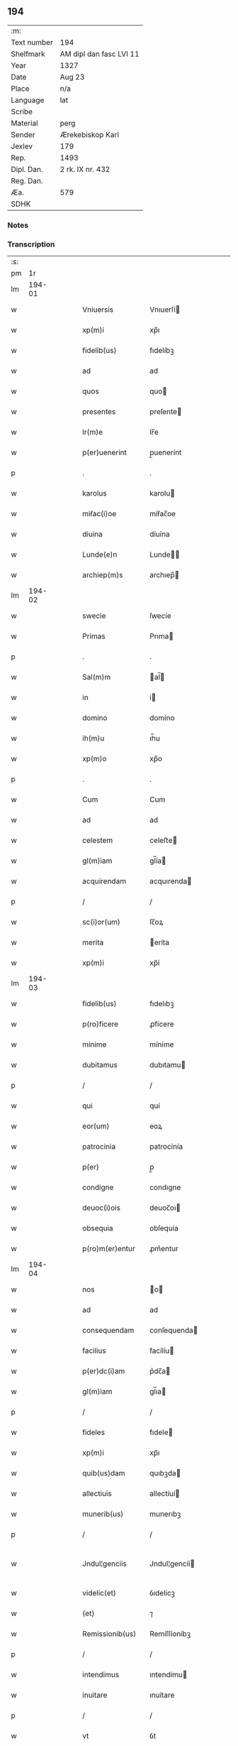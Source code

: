 ** 194
| :m:         |                         |
| Text number | 194                     |
| Shelfmark   | AM dipl dan fasc LVI 11 |
| Year        | 1327                    |
| Date        | Aug 23                  |
| Place       | n/a                     |
| Language    | lat                     |
| Scribe      |                         |
| Material    | perg                    |
| Sender      | Ærekebiskop Karl        |
| Jexlev      | 179                     |
| Rep.        | 1493                    |
| Dipl. Dan.  | 2 rk. IX nr. 432        |
| Reg. Dan.   |                         |
| Æa.         | 579                     |
| SDHK        |                         |

*** Notes


*** Transcription
| :s: |        |   |   |   |   |                     |                 |   |   |   |   |     |   |   |    |               |
| pm  |     1r |   |   |   |   |                     |                 |   |   |   |   |     |   |   |    |               |
| lm  | 194-01 |   |   |   |   |                     |                 |   |   |   |   |     |   |   |    |               |
| w   |        |   |   |   |   | Vniuersis           | Vnıuerſí       |   |   |   |   | lat |   |   |    |        194-01 |
| w   |        |   |   |   |   | xp(m)i              | xp̅ı             |   |   |   |   | lat |   |   | =  |        194-01 |
| w   |        |   |   |   |   | fidelib(us)         | fıdelíbꝫ        |   |   |   |   | lat |   |   | == |        194-01 |
| w   |        |   |   |   |   | ad                  | ad              |   |   |   |   | lat |   |   |    |        194-01 |
| w   |        |   |   |   |   | quos                | quo            |   |   |   |   | lat |   |   |    |        194-01 |
| w   |        |   |   |   |   | presentes           | preſente       |   |   |   |   | lat |   |   |    |        194-01 |
| w   |        |   |   |   |   | lr(m)e              | lr̅e             |   |   |   |   | lat |   |   |    |        194-01 |
| w   |        |   |   |   |   | p(er)uenerint       | p̲uenerínt       |   |   |   |   | lat |   |   |    |        194-01 |
| p   |        |   |   |   |   | .                   | .               |   |   |   |   | lat |   |   |    |        194-01 |
| w   |        |   |   |   |   | karolus             | karolu         |   |   |   |   | lat |   |   |    |        194-01 |
| w   |        |   |   |   |   | miẜac(i)oe          | míẜac̅oe         |   |   |   |   | lat |   |   |    |        194-01 |
| w   |        |   |   |   |   | diuina              | díuína          |   |   |   |   | lat |   |   |    |        194-01 |
| w   |        |   |   |   |   | Lunde(e)n           | Lunde̅          |   |   |   |   | lat |   |   |    |        194-01 |
| w   |        |   |   |   |   | archiep(m)s         | archıep̅        |   |   |   |   | lat |   |   |    |        194-01 |
| lm  | 194-02 |   |   |   |   |                     |                 |   |   |   |   |     |   |   |    |               |
| w   |        |   |   |   |   | swecie              | ſwecíe          |   |   |   |   | lat |   |   |    |        194-02 |
| w   |        |   |   |   |   | Primas              | Prıma          |   |   |   |   | lat |   |   |    |        194-02 |
| p   |        |   |   |   |   | .                   | .               |   |   |   |   | lat |   |   |    |        194-02 |
| w   |        |   |   |   |   | Sal(m)m             | al̅            |   |   |   |   | lat |   |   |    |        194-02 |
| w   |        |   |   |   |   | in                  | í              |   |   |   |   | lat |   |   |    |        194-02 |
| w   |        |   |   |   |   | domino              | domíno          |   |   |   |   | lat |   |   |    |        194-02 |
| w   |        |   |   |   |   | ih(m)u              | ıh̅u             |   |   |   |   | lat |   |   |    |        194-02 |
| w   |        |   |   |   |   | xp(m)o              | xp̅o             |   |   |   |   | lat |   |   |    |        194-02 |
| p   |        |   |   |   |   | .                   | .               |   |   |   |   | lat |   |   |    |        194-02 |
| w   |        |   |   |   |   | Cum                 | Cum             |   |   |   |   | lat |   |   |    |        194-02 |
| w   |        |   |   |   |   | ad                  | ad              |   |   |   |   | lat |   |   |    |        194-02 |
| w   |        |   |   |   |   | celestem            | celeﬅe         |   |   |   |   | lat |   |   |    |        194-02 |
| w   |        |   |   |   |   | gl(m)iam            | gl̅ía           |   |   |   |   | lat |   |   |    |        194-02 |
| w   |        |   |   |   |   | acquirendam         | acquırenda     |   |   |   |   | lat |   |   |    |        194-02 |
| p   |        |   |   |   |   | /                   | /               |   |   |   |   | lat |   |   |    |        194-02 |
| w   |        |   |   |   |   | sc(i)or(um)         | ſc̅oꝝ            |   |   |   |   | lat |   |   |    |        194-02 |
| w   |        |   |   |   |   | merita              | eríta          |   |   |   |   | lat |   |   |    |        194-02 |
| w   |        |   |   |   |   | xp(m)i              | xp̅í             |   |   |   |   | lat |   |   |    |        194-02 |
| lm  | 194-03 |   |   |   |   |                     |                 |   |   |   |   |     |   |   |    |               |
| w   |        |   |   |   |   | fidelib(us)         | fıdelıbꝫ        |   |   |   |   | lat |   |   |    |        194-03 |
| w   |        |   |   |   |   | p(ro)ficere         | ꝓfícere         |   |   |   |   | lat |   |   |    |        194-03 |
| w   |        |   |   |   |   | minime              | míníme          |   |   |   |   | lat |   |   |    |        194-03 |
| w   |        |   |   |   |   | dubitamus           | dubıtamu       |   |   |   |   | lat |   |   |    |        194-03 |
| p   |        |   |   |   |   | /                   | /               |   |   |   |   | lat |   |   |    |        194-03 |
| w   |        |   |   |   |   | qui                 | quí             |   |   |   |   | lat |   |   |    |        194-03 |
| w   |        |   |   |   |   | eor(um)             | eoꝝ             |   |   |   |   | lat |   |   |    |        194-03 |
| w   |        |   |   |   |   | patrocinia          | patrocínía      |   |   |   |   | lat |   |   |    |        194-03 |
| w   |        |   |   |   |   | p(er)               | p̲               |   |   |   |   | lat |   |   |    |        194-03 |
| w   |        |   |   |   |   | condigne            | condıgne        |   |   |   |   | lat |   |   |    |        194-03 |
| w   |        |   |   |   |   | deuoc(i)ois         | deuoc̅oı        |   |   |   |   | lat |   |   |    |        194-03 |
| w   |        |   |   |   |   | obsequia            | obſequía        |   |   |   |   | lat |   |   |    |        194-03 |
| w   |        |   |   |   |   | p(ro)m(er)entur     | ꝓm͛entur         |   |   |   |   | lat |   |   |    |        194-03 |
| lm  | 194-04 |   |   |   |   |                     |                 |   |   |   |   |     |   |   |    |               |
| w   |        |   |   |   |   | nos                 | o             |   |   |   |   | lat |   |   |    |        194-04 |
| w   |        |   |   |   |   | ad                  | ad              |   |   |   |   | lat |   |   |    |        194-04 |
| w   |        |   |   |   |   | consequendam        | conſequenda    |   |   |   |   | lat |   |   |    |        194-04 |
| w   |        |   |   |   |   | facilius            | facílíu        |   |   |   |   | lat |   |   |    |        194-04 |
| w   |        |   |   |   |   | p(er)dc(i)am        | p͛dc̅a           |   |   |   |   | lat |   |   |    |        194-04 |
| w   |        |   |   |   |   | gl(m)iam            | gl̅ıa           |   |   |   |   | lat |   |   |    |        194-04 |
| p   |        |   |   |   |   | /                   | /               |   |   |   |   | lat |   |   |    |        194-04 |
| w   |        |   |   |   |   | fideles             | fıdele         |   |   |   |   | lat |   |   |    |        194-04 |
| w   |        |   |   |   |   | xp(m)i              | xp̅ı             |   |   |   |   | lat |   |   |    |        194-04 |
| w   |        |   |   |   |   | quib(us)dam         | quıbꝫda        |   |   |   |   | lat |   |   |    |        194-04 |
| w   |        |   |   |   |   | allectiuis          | allectíuí      |   |   |   |   | lat |   |   |    |        194-04 |
| w   |        |   |   |   |   | munerib(us)         | munerıbꝫ        |   |   |   |   | lat |   |   |    |        194-04 |
| p   |        |   |   |   |   | /                   | /               |   |   |   |   | lat |   |   |    |        194-04 |
| w   |        |   |   |   |   | Jndul¦genciis       | Jndul¦gencíí   |   |   |   |   | lat |   |   |    | 194-04—194-05 |
| w   |        |   |   |   |   | videlic(et)         | ỽıdelícꝫ        |   |   |   |   | lat |   |   |    |        194-05 |
| w   |        |   |   |   |   | (et)                | ⁊               |   |   |   |   | lat |   |   |    |        194-05 |
| w   |        |   |   |   |   | Remissionib(us)     | Remíſſíoníbꝫ    |   |   |   |   | lat |   |   |    |        194-05 |
| p   |        |   |   |   |   | /                   | /               |   |   |   |   | lat |   |   |    |        194-05 |
| w   |        |   |   |   |   | intendimus          | ıntendímu      |   |   |   |   | lat |   |   |    |        194-05 |
| w   |        |   |   |   |   | inuitare            | ınuítare        |   |   |   |   | lat |   |   |    |        194-05 |
| p   |        |   |   |   |   | /                   | /               |   |   |   |   | lat |   |   |    |        194-05 |
| w   |        |   |   |   |   | vt                  | ỽt              |   |   |   |   | lat |   |   |    |        194-05 |
| w   |        |   |   |   |   | diuine              | díuıne          |   |   |   |   | lat |   |   |    |        194-05 |
| w   |        |   |   |   |   | gr(m)e              | gr̅e             |   |   |   |   | lat |   |   |    |        194-05 |
| w   |        |   |   |   |   | Reddi               | Reddí           |   |   |   |   | lat |   |   |    |        194-05 |
| w   |        |   |   |   |   | ualeant             | ualeant         |   |   |   |   | lat |   |   |    |        194-05 |
| w   |        |   |   |   |   | apciores            | apcíoꝛe        |   |   |   |   | lat |   |   |    |        194-05 |
| lm  | 194-06 |   |   |   |   |                     |                 |   |   |   |   |     |   |   |    |               |
| w   |        |   |   |   |   | Cupientes           | Cupıente       |   |   |   |   | lat |   |   |    |        194-06 |
| w   |        |   |   |   |   | igit(ur)            | ígít᷑            |   |   |   |   | lat |   |   |    |        194-06 |
| p   |        |   |   |   |   | /                   | /               |   |   |   |   | lat |   |   |    |        194-06 |
| w   |        |   |   |   |   | ut                  | ut              |   |   |   |   | lat |   |   |    |        194-06 |
| w   |        |   |   |   |   | Eccl(m)ia           | ccl̅ıa          |   |   |   |   | lat |   |   |    |        194-06 |
| w   |        |   |   |   |   | soror(um)           | oꝛoꝝ           |   |   |   |   | lat |   |   |    |        194-06 |
| w   |        |   |   |   |   | sancte              | ſancte          |   |   |   |   | lat |   |   |    |        194-06 |
| w   |        |   |   |   |   | Clare               | Clare           |   |   |   |   | lat |   |   |    |        194-06 |
| w   |        |   |   |   |   | in                  | í              |   |   |   |   | lat |   |   |    |        194-06 |
| w   |        |   |   |   |   | Ciuitate            | Cíuítate        |   |   |   |   | lat |   |   |    |        194-06 |
| w   |        |   |   |   |   | Roskilde(e)n        | Roſkılde̅       |   |   |   |   | lat |   |   |    |        194-06 |
| w   |        |   |   |   |   | congruis            | congruí        |   |   |   |   | lat |   |   |    |        194-06 |
| w   |        |   |   |   |   | honorib(us)         | honoꝛıbꝫ        |   |   |   |   | lat |   |   |    |        194-06 |
| lm  | 194-07 |   |   |   |   |                     |                 |   |   |   |   |     |   |   |    |               |
| w   |        |   |   |   |   | freq(uod)(m)tet(ur) | freꝙ̅tet᷑         |   |   |   |   | lat |   |   |    |        194-07 |
| p   |        |   |   |   |   | /                   | /               |   |   |   |   | lat |   |   |    |        194-07 |
| w   |        |   |   |   |   | ac                  | ac              |   |   |   |   | lat |   |   |    |        194-07 |
| w   |        |   |   |   |   | sororib(us)         | ſoꝛoꝛíbꝫ        |   |   |   |   | lat |   |   |    |        194-07 |
| w   |        |   |   |   |   | ibidem              | ıbıde          |   |   |   |   | lat |   |   |    |        194-07 |
| w   |        |   |   |   |   | quib(us)            | quíbꝫ           |   |   |   |   | lat |   |   |    |        194-07 |
| w   |        |   |   |   |   | no(m)               | no̅              |   |   |   |   | lat |   |   |    |        194-07 |
| w   |        |   |   |   |   | est                 | eﬅ              |   |   |   |   | lat |   |   |    |        194-07 |
| w   |        |   |   |   |   | licitum             | lícítu         |   |   |   |   | lat |   |   |    |        194-07 |
| w   |        |   |   |   |   | ex(ra)              | exᷓ              |   |   |   |   | lat |   |   |    |        194-07 |
| w   |        |   |   |   |   | suum                | uu            |   |   |   |   | lat |   |   |    |        194-07 |
| w   |        |   |   |   |   | locum               | locu           |   |   |   |   | lat |   |   |    |        194-07 |
| w   |        |   |   |   |   | p(ro)               | ꝓ               |   |   |   |   | lat |   |   |    |        194-07 |
| w   |        |   |   |   |   | earum               | earu           |   |   |   |   | lat |   |   |    |        194-07 |
| w   |        |   |   |   |   | victualib(us)       | ỽıctualıbꝫ      |   |   |   |   | lat |   |   |    |        194-07 |
| w   |        |   |   |   |   | euaga¦ri            | euaga¦rí        |   |   |   |   | lat |   |   |    | 194-07—194-08 |
| p   |        |   |   |   |   | /                   | /               |   |   |   |   | lat |   |   |    |        194-08 |
| w   |        |   |   |   |   | piis                | píí            |   |   |   |   | lat |   |   |    |        194-08 |
| w   |        |   |   |   |   | xp(m)i              | xp̅ı             |   |   |   |   | lat |   |   | =  |        194-08 |
| w   |        |   |   |   |   | fidelium            | fıdelíu        |   |   |   |   | lat |   |   | == |        194-08 |
| w   |        |   |   |   |   | elemosinis          | elemoſíní      |   |   |   |   | lat |   |   |    |        194-08 |
| w   |        |   |   |   |   | succurrat(ur)       | uccurrat᷑       |   |   |   |   | lat |   |   |    |        194-08 |
| p   |        |   |   |   |   | /                   | /               |   |   |   |   | lat |   |   |    |        194-08 |
| w   |        |   |   |   |   | Omnib(us)           | Omnıbꝫ          |   |   |   |   | lat |   |   |    |        194-08 |
| w   |        |   |   |   |   | vere                | ỽere            |   |   |   |   | lat |   |   |    |        194-08 |
| w   |        |   |   |   |   | penitentib(us)      | penítentíbꝫ     |   |   |   |   | lat |   |   |    |        194-08 |
| w   |        |   |   |   |   | (et)                | ⁊               |   |   |   |   | lat |   |   |    |        194-08 |
| w   |        |   |   |   |   | Confessis           | Confeſſí       |   |   |   |   | lat |   |   |    |        194-08 |
| p   |        |   |   |   |   | /                   | /               |   |   |   |   | lat |   |   |    |        194-08 |
| w   |        |   |   |   |   | seu                 | eu             |   |   |   |   | lat |   |   |    |        194-08 |
| w   |        |   |   |   |   | se                  | e              |   |   |   |   | lat |   |   |    |        194-08 |
| lm  | 194-09 |   |   |   |   |                     |                 |   |   |   |   |     |   |   |    |               |
| w   |        |   |   |   |   | ad                  | ad              |   |   |   |   | lat |   |   |    |        194-09 |
| w   |        |   |   |   |   | indulgentiarum      | ındulgentíaru  |   |   |   |   | lat |   |   |    |        194-09 |
| w   |        |   |   |   |   | p(er)cepc(i)oem     | p̲cepc̅oe        |   |   |   |   | lat |   |   |    |        194-09 |
| w   |        |   |   |   |   | infra               | ınfra           |   |   |   |   | lat |   |   |    |        194-09 |
| w   |        |   |   |   |   | spaciu(m)           | ſpacíu̅          |   |   |   |   | lat |   |   |    |        194-09 |
| w   |        |   |   |   |   | decem               | dece           |   |   |   |   | lat |   |   |    |        194-09 |
| w   |        |   |   |   |   | dierum              | díeru          |   |   |   |   | lat |   |   |    |        194-09 |
| w   |        |   |   |   |   | post                | poﬅ             |   |   |   |   | lat |   |   |    |        194-09 |
| w   |        |   |   |   |   | Recitac(i)oem       | Recítac̅oe      |   |   |   |   | lat |   |   |    |        194-09 |
| w   |        |   |   |   |   | p(er)senciu(m)      | p͛ſencıu̅         |   |   |   |   | lat |   |   |    |        194-09 |
| p   |        |   |   |   |   | /                   | /               |   |   |   |   | lat |   |   |    |        194-09 |
| w   |        |   |   |   |   | p(er)               | p̲               |   |   |   |   | lat |   |   |    |        194-09 |
| w   |        |   |   |   |   | veram               | ỽera           |   |   |   |   | lat |   |   |    |        194-09 |
| lm  | 194-10 |   |   |   |   |                     |                 |   |   |   |   |     |   |   |    |               |
| w   |        |   |   |   |   | confessionem        | confeſſíone    |   |   |   |   | lat |   |   |    |        194-10 |
| w   |        |   |   |   |   | Coaptantib(us)      | Coaptantıbꝫ     |   |   |   |   | lat |   |   |    |        194-10 |
| p   |        |   |   |   |   | /                   | /               |   |   |   |   | lat |   |   |    |        194-10 |
| w   |        |   |   |   |   | qui                 | quí             |   |   |   |   | lat |   |   |    |        194-10 |
| w   |        |   |   |   |   | dc(i)am             | dc̅a            |   |   |   |   | lat |   |   |    |        194-10 |
| w   |        |   |   |   |   | Eccl(m)iam          | ccl̅ıa         |   |   |   |   | lat |   |   |    |        194-10 |
| w   |        |   |   |   |   | singl(m)is          | ıngl̅ı         |   |   |   |   | lat |   |   |    |        194-10 |
| w   |        |   |   |   |   | sollempnitatib(us)  | ſollempnítatíbꝫ |   |   |   |   | lat |   |   |    |        194-10 |
| p   |        |   |   |   |   | /                   | /               |   |   |   |   | lat |   |   |    |        194-10 |
| w   |        |   |   |   |   | dieb(us)            | díebꝫ           |   |   |   |   | lat |   |   |    |        194-10 |
| w   |        |   |   |   |   | d(omi)nicis         | dn̅ící          |   |   |   |   | lat |   |   |    |        194-10 |
| w   |        |   |   |   |   | (et)                | ⁊               |   |   |   |   | lat |   |   |    |        194-10 |
| w   |        |   |   |   |   | festiuis            | feﬅíuí         |   |   |   |   | lat |   |   |    |        194-10 |
| lm  | 194-11 |   |   |   |   |                     |                 |   |   |   |   |     |   |   |    |               |
| w   |        |   |   |   |   | deuocionis          | deuocıoní      |   |   |   |   | lat |   |   |    |        194-11 |
| w   |        |   |   |   |   | causa               | cauſa           |   |   |   |   | lat |   |   |    |        194-11 |
| w   |        |   |   |   |   | visitauerint        | ỽıſıtauerínt    |   |   |   |   | lat |   |   |    |        194-11 |
| w   |        |   |   |   |   | annuatim            | annuatí        |   |   |   |   | lat |   |   |    |        194-11 |
| p   |        |   |   |   |   | /                   | /               |   |   |   |   | lat |   |   |    |        194-11 |
| w   |        |   |   |   |   | ibi q(ue)           | ıbí qꝫ          |   |   |   |   | lat |   |   |    |        194-11 |
| w   |        |   |   |   |   | missam              | ıſſa          |   |   |   |   | lat |   |   |    |        194-11 |
| w   |        |   |   |   |   | u(e)l               | ul̅              |   |   |   |   | lat |   |   |    |        194-11 |
| w   |        |   |   |   |   | ẜmonem              | ẜmone          |   |   |   |   | lat |   |   |    |        194-11 |
| w   |        |   |   |   |   | audierint           | audíerínt       |   |   |   |   | lat |   |   |    |        194-11 |
| p   |        |   |   |   |   | /                   | /               |   |   |   |   | lat |   |   |    |        194-11 |
| w   |        |   |   |   |   | quiq(ue)            | quíqꝫ           |   |   |   |   | lat |   |   |    |        194-11 |
| w   |        |   |   |   |   | Cymi¦teriu(m)       | Cẏmí¦teríu̅      |   |   |   |   | lat |   |   |    | 194-11—194-12 |
| w   |        |   |   |   |   | p(er)dc(i)e         | p͛dc̅e            |   |   |   |   | lat |   |   |    |        194-12 |
| w   |        |   |   |   |   | Eccl(m)ie           | ccl̅íe          |   |   |   |   | lat |   |   |    |        194-12 |
| p   |        |   |   |   |   | /                   | /               |   |   |   |   | lat |   |   |    |        194-12 |
| w   |        |   |   |   |   | circueundo          | círcueundo      |   |   |   |   | lat |   |   |    |        194-12 |
| p   |        |   |   |   |   | /                   | /               |   |   |   |   | lat |   |   |    |        194-12 |
| w   |        |   |   |   |   | d(omi)nicam         | dn̅ıca          |   |   |   |   | lat |   |   |    |        194-12 |
| w   |        |   |   |   |   | orac(i)oem          | oꝛac̅oe         |   |   |   |   | lat |   |   |    |        194-12 |
| w   |        |   |   |   |   | cum                 | cu             |   |   |   |   | lat |   |   |    |        194-12 |
| w   |        |   |   |   |   | salutac(i)oe        | ſalutac̅oe       |   |   |   |   | lat |   |   |    |        194-12 |
| w   |        |   |   |   |   | b(m)e               | b̅e              |   |   |   |   | lat |   |   |    |        194-12 |
| w   |        |   |   |   |   | virginis            | ỽírgíní        |   |   |   |   | lat |   |   |    |        194-12 |
| w   |        |   |   |   |   | dixerint            | dıxerínt        |   |   |   |   | lat |   |   |    |        194-12 |
| w   |        |   |   |   |   | p(ro)               | ꝓ               |   |   |   |   | lat |   |   |    |        194-12 |
| w   |        |   |   |   |   | fidelib(us)         | fıdelıbꝫ        |   |   |   |   | lat |   |   |    |        194-12 |
| lm  | 194-13 |   |   |   |   |                     |                 |   |   |   |   |     |   |   |    |               |
| w   |        |   |   |   |   | dei                 | deí             |   |   |   |   | lat |   |   |    |        194-13 |
| w   |        |   |   |   |   | defunctis           | defunctí       |   |   |   |   | lat |   |   |    |        194-13 |
| p   |        |   |   |   |   | /                   | /               |   |   |   |   | lat |   |   |    |        194-13 |
| w   |        |   |   |   |   | quor(um)            | quoꝝ            |   |   |   |   | lat |   |   |    |        194-13 |
| w   |        |   |   |   |   | corp(er)a           | coꝛp̲a           |   |   |   |   | lat |   |   |    |        194-13 |
| w   |        |   |   |   |   | inibi               | íníbí           |   |   |   |   | lat |   |   |    |        194-13 |
| w   |        |   |   |   |   | ac                  | ac              |   |   |   |   | lat |   |   |    |        194-13 |
| w   |        |   |   |   |   | in                  | ín              |   |   |   |   | lat |   |   |    |        194-13 |
| w   |        |   |   |   |   | aliis               | alíí           |   |   |   |   | lat |   |   |    |        194-13 |
| w   |        |   |   |   |   | piis                | píí            |   |   |   |   | lat |   |   |    |        194-13 |
| w   |        |   |   |   |   | locis               | locí           |   |   |   |   | lat |   |   |    |        194-13 |
| w   |        |   |   |   |   | Requiescunt         | Requíeſcunt     |   |   |   |   | lat |   |   |    |        194-13 |
| p   |        |   |   |   |   | /                   | /               |   |   |   |   | lat |   |   |    |        194-13 |
| w   |        |   |   |   |   | seu                 | eu             |   |   |   |   | lat |   |   |    |        194-13 |
| w   |        |   |   |   |   | qui                 | quí             |   |   |   |   | lat |   |   |    |        194-13 |
| w   |        |   |   |   |   | ad                  | ad              |   |   |   |   | lat |   |   |    |        194-13 |
| w   |        |   |   |   |   | fabricam            | fabꝛıca        |   |   |   |   | lat |   |   |    |        194-13 |
| w   |        |   |   |   |   | eius¦dem            | eıuſ¦de        |   |   |   |   | lat |   |   |    | 194-13—194-14 |
| w   |        |   |   |   |   | eccl(es)ie          | eccl̅ıe          |   |   |   |   | lat |   |   |    |        194-14 |
| p   |        |   |   |   |   | /                   | /               |   |   |   |   | lat |   |   |    |        194-14 |
| w   |        |   |   |   |   | u(e)l               | ul̅              |   |   |   |   | lat |   |   |    |        194-14 |
| w   |        |   |   |   |   | alior(um)           | alíoꝝ           |   |   |   |   | lat |   |   |    |        194-14 |
| w   |        |   |   |   |   | edificior(um)       | edıfícíoꝝ       |   |   |   |   | lat |   |   |    |        194-14 |
| w   |        |   |   |   |   | Rep(er)ac(i)oem     | Rep̲ac̅oe        |   |   |   |   | lat |   |   |    |        194-14 |
| p   |        |   |   |   |   | /                   | /               |   |   |   |   | lat |   |   |    |        194-14 |
| w   |        |   |   |   |   | (et)                | ⁊               |   |   |   |   | lat |   |   |    |        194-14 |
| w   |        |   |   |   |   | vitalem             | ỽıtale         |   |   |   |   | lat |   |   |    |        194-14 |
| w   |        |   |   |   |   | sustentac(i)onem    | uﬅentac̅one    |   |   |   |   | lat |   |   |    |        194-14 |
| w   |        |   |   |   |   | dc(i)arum           | dc̅aru          |   |   |   |   | lat |   |   |    |        194-14 |
| w   |        |   |   |   |   | soror(um)           | ſoꝛoꝝ           |   |   |   |   | lat |   |   |    |        194-14 |
| w   |        |   |   |   |   | ibidem              | ıbıde          |   |   |   |   | lat |   |   |    |        194-14 |
| w   |        |   |   |   |   | degen¦ciu(m)        | degen¦cíu̅       |   |   |   |   | lat |   |   |    | 194-14—194-15 |
| p   |        |   |   |   |   | /                   | /               |   |   |   |   | lat |   |   |    |        194-15 |
| w   |        |   |   |   |   | manus               | manu           |   |   |   |   | lat |   |   |    |        194-15 |
| w   |        |   |   |   |   | porrexerint         | poꝛrexerínt     |   |   |   |   | lat |   |   |    |        194-15 |
| w   |        |   |   |   |   | adiutrices          | adıutríce      |   |   |   |   | lat |   |   |    |        194-15 |
| p   |        |   |   |   |   | /                   | /               |   |   |   |   | lat |   |   |    |        194-15 |
| w   |        |   |   |   |   | de                  | de              |   |   |   |   | lat |   |   |    |        194-15 |
| w   |        |   |   |   |   | o(m)ipotentis       | o̅ıpotentí      |   |   |   |   | lat |   |   |    |        194-15 |
| w   |        |   |   |   |   | dei                 | deí             |   |   |   |   | lat |   |   |    |        194-15 |
| w   |        |   |   |   |   | miẜicordia          | mıẜıcoꝛdía      |   |   |   |   | lat |   |   |    |        194-15 |
| w   |        |   |   |   |   | (et)                | ⁊               |   |   |   |   | lat |   |   |    |        194-15 |
| w   |        |   |   |   |   | b(eat)or(um)        | bo̅ꝝ             |   |   |   |   | lat |   |   |    |        194-15 |
| w   |        |   |   |   |   | Petri               | Petrí           |   |   |   |   | lat |   |   |    |        194-15 |
| w   |        |   |   |   |   | (et)                | ⁊               |   |   |   |   | lat |   |   |    |        194-15 |
| w   |        |   |   |   |   | Pauli               | Paulí           |   |   |   |   | lat |   |   |    |        194-15 |
| w   |        |   |   |   |   | apl(m)or(um)        | apl̅oꝝ           |   |   |   |   | lat |   |   |    |        194-15 |
| lm  | 194-16 |   |   |   |   |                     |                 |   |   |   |   |     |   |   |    |               |
| w   |        |   |   |   |   | eius                | eíu            |   |   |   |   | lat |   |   |    |        194-16 |
| w   |        |   |   |   |   | aucto(ra)te         | auctoᷓte         |   |   |   |   | lat |   |   |    |        194-16 |
| w   |        |   |   |   |   | confisi             | confıſí         |   |   |   |   | lat |   |   |    |        194-16 |
| p   |        |   |   |   |   | /                   | /               |   |   |   |   | lat |   |   |    |        194-16 |
| w   |        |   |   |   |   | q(ua)draginta       | qᷓdragínta       |   |   |   |   | lat |   |   |    |        194-16 |
| w   |        |   |   |   |   | dieru(m)            | dıeru̅           |   |   |   |   | lat |   |   |    |        194-16 |
| w   |        |   |   |   |   | indulgencias        | ındulgencía    |   |   |   |   | lat |   |   |    |        194-16 |
| w   |        |   |   |   |   | de                  | de              |   |   |   |   | lat |   |   |    |        194-16 |
| w   |        |   |   |   |   | iniu(m)cta          | íníu̅cta         |   |   |   |   | lat |   |   |    |        194-16 |
| w   |        |   |   |   |   | sibi                | íbí            |   |   |   |   | lat |   |   |    |        194-16 |
| w   |        |   |   |   |   | penite(st)cia       | penıte̅cía       |   |   |   |   | lat |   |   |    |        194-16 |
| w   |        |   |   |   |   | miẜicordit(er)      | mıẜıcoꝛdıt͛      |   |   |   |   | lat |   |   |    |        194-16 |
| w   |        |   |   |   |   | in                  | í              |   |   |   |   | lat |   |   |    |        194-16 |
| w   |        |   |   |   |   | d(e)no              | dn̅o             |   |   |   |   | lat |   |   |    |        194-16 |
| lm  | 194-17 |   |   |   |   |                     |                 |   |   |   |   |     |   |   |    |               |
| w   |        |   |   |   |   | Relaxamus           | Relaxamu       |   |   |   |   | lat |   |   |    |        194-17 |
| p   |        |   |   |   |   | .                   | .               |   |   |   |   | lat |   |   |    |        194-17 |
| w   |        |   |   |   |   | hoc                 | hoc             |   |   |   |   | lat |   |   |    |        194-17 |
| w   |        |   |   |   |   | ip(m)is             | ıp̅ı            |   |   |   |   | lat |   |   |    |        194-17 |
| w   |        |   |   |   |   | sup(er)addentes     | up̲addente     |   |   |   |   | lat |   |   |    |        194-17 |
| w   |        |   |   |   |   | de                  | de              |   |   |   |   | lat |   |   |    |        194-17 |
| w   |        |   |   |   |   | gr(m)a              | gr̅a             |   |   |   |   | lat |   |   |    |        194-17 |
| w   |        |   |   |   |   | speciali            | ſpecíalí        |   |   |   |   | lat |   |   |    |        194-17 |
| p   |        |   |   |   |   | .                   | .               |   |   |   |   | lat |   |   |    |        194-17 |
| w   |        |   |   |   |   | q(uod)              | ꝙ               |   |   |   |   | lat |   |   |    |        194-17 |
| w   |        |   |   |   |   | quicumq(ue)         | quícuqꝫ        |   |   |   |   | lat |   |   |    |        194-17 |
| w   |        |   |   |   |   | sermone(st)         | ermone̅         |   |   |   |   | lat |   |   |    |        194-17 |
| w   |        |   |   |   |   | ibidem              | ıbıde          |   |   |   |   | lat |   |   |    |        194-17 |
| w   |        |   |   |   |   | fec(er)it           | fec͛ít           |   |   |   |   | lat |   |   |    |        194-17 |
| p   |        |   |   |   |   | /                   | /               |   |   |   |   | lat |   |   |    |        194-17 |
| w   |        |   |   |   |   | auditori¦b(us)      | audítoꝛí¦bꝫ     |   |   |   |   | lat |   |   |    | 194-17—194-18 |
| w   |        |   |   |   |   | suis                | uí            |   |   |   |   | lat |   |   |    |        194-18 |
| p   |        |   |   |   |   | /                   | /               |   |   |   |   | lat |   |   |    |        194-18 |
| w   |        |   |   |   |   | aucto(ra)te         | auctoᷓte         |   |   |   |   | lat |   |   |    |        194-18 |
| w   |        |   |   |   |   | q(ua)               | qᷓ               |   |   |   |   | lat |   |   |    |        194-18 |
| w   |        |   |   |   |   | fungim(ur)          | fungí᷑          |   |   |   |   | lat |   |   |    |        194-18 |
| p   |        |   |   |   |   | /                   | /               |   |   |   |   | lat |   |   |    |        194-18 |
| w   |        |   |   |   |   | liberam             | lıbera         |   |   |   |   | lat |   |   |    |        194-18 |
| w   |        |   |   |   |   | he(st)at            | he̅at            |   |   |   |   | lat |   |   |    |        194-18 |
| w   |        |   |   |   |   | facultatem          | facultate      |   |   |   |   | lat |   |   |    |        194-18 |
| p   |        |   |   |   |   | /                   | /               |   |   |   |   | lat |   |   |    |        194-18 |
| w   |        |   |   |   |   | totidem             | totıde         |   |   |   |   | lat |   |   |    |        194-18 |
| w   |        |   |   |   |   | dierum              | díeru          |   |   |   |   | lat |   |   |    |        194-18 |
| w   |        |   |   |   |   | indulgencias        | ındulgencía    |   |   |   |   | lat |   |   |    |        194-18 |
| p   |        |   |   |   |   | /                   | /               |   |   |   |   | lat |   |   |    |        194-18 |
| w   |        |   |   |   |   | publicandi          | publıcandí      |   |   |   |   | lat |   |   |    |        194-18 |
| lm  | 194-19 |   |   |   |   |                     |                 |   |   |   |   |     |   |   |    |               |
| w   |        |   |   |   |   | dat(um)             | dat̅             |   |   |   |   | lat |   |   |    |        194-19 |
| w   |        |   |   |   |   | sb(m)               | b̅              |   |   |   |   | lat |   |   |    |        194-19 |
| w   |        |   |   |   |   | sigillo             | ıgıllo         |   |   |   |   | lat |   |   |    |        194-19 |
| w   |        |   |   |   |   | n(ost)ro            | nr̅o             |   |   |   |   | lat |   |   |    |        194-19 |
| p   |        |   |   |   |   | .                   | .               |   |   |   |   | lat |   |   |    |        194-19 |
| w   |        |   |   |   |   | Anno                | nno            |   |   |   |   | lat |   |   |    |        194-19 |
| w   |        |   |   |   |   | d(e)nj              | dn̅ȷ             |   |   |   |   | lat |   |   |    |        194-19 |
| p   |        |   |   |   |   | .                   | .               |   |   |   |   | lat |   |   |    |        194-19 |
| w   |        |   |   |   |   | mill(m)mo           | ıll̅mo          |   |   |   |   | lat |   |   |    |        194-19 |
| p   |        |   |   |   |   | .                   | .               |   |   |   |   | lat |   |   |    |        194-19 |
| w   |        |   |   |   |   | cc(o)c.             | ccͦc.            |   |   |   |   | lat |   |   |    |        194-19 |
| w   |        |   |   |   |   | xx(o)vij(o).        | xxͦỽıȷͦ.          |   |   |   |   | lat |   |   |    |        194-19 |
| w   |        |   |   |   |   | Jn                  | Jn              |   |   |   |   | lat |   |   |    |        194-19 |
| w   |        |   |   |   |   | vigl(m)ia           | ỽıgl̅ıa          |   |   |   |   | lat |   |   |    |        194-19 |
| w   |        |   |   |   |   | b(eat)i             | bı̅              |   |   |   |   | lat |   |   |    |        194-19 |
| w   |        |   |   |   |   | bartholomei         | bartholomeí     |   |   |   |   | lat |   |   |    |        194-19 |
| w   |        |   |   |   |   | apl(m)i             | apl̅ı            |   |   |   |   | lat |   |   |    |        194-19 |
| p   |        |   |   |   |   | /                   | /               |   |   |   |   | lat |   |   |    |        194-19 |
| lm  | 194-20 |   |   |   |   |                     |                 |   |   |   |   |     |   |   |    |               |
| w   |        |   |   |   |   | [2-09-432]          | [2-09-432]      |   |   |   |   | lat |   |   |    |        194-20 |
| :e: |        |   |   |   |   |                     |                 |   |   |   |   |     |   |   |    |               |
